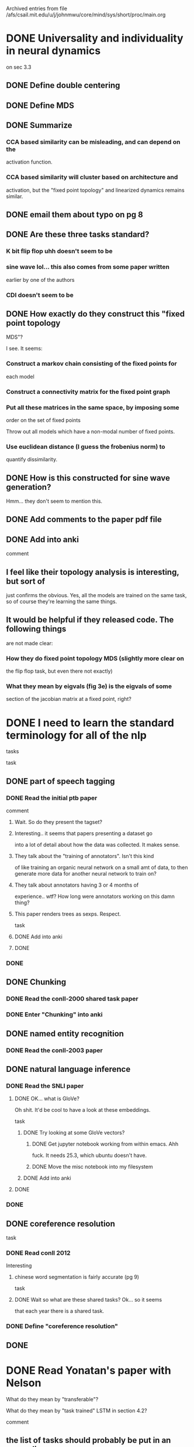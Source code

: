 
Archived entries from file /afs/csail.mit.edu/u/j/johnmwu/core/mind/sys/short/proc/main.org


* DONE Universality and individuality in neural dynamics
  :PROPERTIES:
  :ARCHIVE_TIME: 2019-08-05 Mon 11:16
  :ARCHIVE_FILE: ~/core/mind/sys/short/proc/main.org
  :ARCHIVE_OLPATH: yonatan/contextual-corr-analysis
  :ARCHIVE_CATEGORY: main
  :ARCHIVE_TODO: DONE
  :END:
  on sec 3.3
** DONE Define double centering
** DONE Define MDS
** DONE Summarize
*** CCA based similarity can be misleading, and can depend on the
      activation function.
*** CCA based similarity will cluster based on architecture and
      activation, but the "fixed point topology" and linearized
      dynamics remains similar.
** DONE email them about typo on pg 8
** DONE Are these three tasks standard?
*** K bit flip flop uhh doesn't seem to be
*** sine wave lol... this also comes from some paper written
      earlier by one of the authors
*** CDI doesn't seem to be
** DONE How exactly do they construct this "fixed point topology
    MDS"?
    
    I see. It seems:
*** Construct a markov chain consisting of the fixed points for
      each model
*** Construct a connectivity matrix for the fixed point graph
*** Put all these matrices in the same space, by imposing some
      order on the set of fixed points
      
      Throw out all models which have a non-modal number of fixed
      points.
*** Use euclidean distance (I guess the frobenius norm) to
      quantify dissimilarity.
** DONE How is this constructed for sine wave generation?
    
    Hmm... they don't seem to mention this.
** DONE Add comments to the paper pdf file
** DONE Add into anki
comment
** I feel like their topology analysis is interesting, but sort of
    just confirms the obvious. Yes, all the models are trained on
    the same task, so of course they're learning the same things.
** It would be helpful if they released code. The following things
    are not made clear:
*** How they do fixed point topology MDS (slightly more clear on
      the flip flop task, but even there not exactly)
*** What they mean by eigvals (fig 3e) is the eigvals of some
      section of the jacobian matrix at a fixed point, right?

* DONE I need to learn the standard terminology for all of the nlp
  :PROPERTIES:
  :ARCHIVE_TIME: 2019-08-05 Mon 11:17
  :ARCHIVE_FILE: ~/core/mind/sys/short/proc/main.org
  :ARCHIVE_OLPATH: yonatan/contextual-corr-analysis
  :ARCHIVE_CATEGORY: main
  :ARCHIVE_TODO: DONE
  :END:
 tasks
 
 task
** DONE part of speech tagging
*** DONE Read the initial ptb paper
     
     comment
**** Wait. So do they present the tagset?
**** Interesting.. it seems that papers presenting a dataset go
       into a lot of detail about how the data was collected. It
       makes sense.
**** They talk about the "training of annotators". Isn't this kind
       of like training an organic neural network on a small amt of
       data, to then generate more data for another neural network to
       train on?
**** They talk about annotators having 3 or 4 months of
       experience.. wtf? How long were annotators working on this
       damn thing?
**** This paper renders trees as sexps. Respect.
task
**** DONE Add into anki
**** DONE
*** DONE
** DONE Chunking
*** DONE Read the conll-2000 shared task paper
*** DONE Enter "Chunking" into anki
** DONE named entity recognition
*** DONE Read the conll-2003 paper
** DONE natural language inference
*** DONE Read the SNLI paper
**** DONE OK... what is GloVe?
       
       Oh shit. It'd be cool to have a look at these embeddings.
       
       task
***** DONE Try looking at some GloVe vectors?
****** DONE Get jupyter notebook working from within emacs. Ahh
           fuck. It needs 25.3, which ubuntu doesn't have.
****** DONE Move the misc notebook into my filesystem
***** DONE Add into anki
**** DONE
*** DONE
** DONE coreference resolution
   
   task
*** DONE Read conll 2012
     
     Interesting
**** chinese word segmentation is fairly accurate (pg 9)
task
**** DONE Wait so what are these shared tasks? Ok... so it seems
       that each year there is a shared task.
*** DONE Define "coreference resolution"
** DONE

* DONE Read Yonatan's paper with Nelson
  :PROPERTIES:
  :ARCHIVE_TIME: 2019-08-05 Mon 11:17
  :ARCHIVE_FILE: ~/core/mind/sys/short/proc/main.org
  :ARCHIVE_OLPATH: yonatan/contextual-corr-analysis
  :ARCHIVE_CATEGORY: main
  :ARCHIVE_TODO: DONE
  :END:
 
 What do they mean by "transferable"?
 
 What do they mean by "task trained" LSTM in section 4.2?
 
 comment
** the list of tasks should probably be put in an appendix.
** It's hard to exactly say the main points of this paper..
main points
** language modeling is the most transferable task
   
   evid
*** sec 6.2 and table 3
** lower layers of LSTMs are more transferable, but this is not true
   of transformers
   
   evid
*** figure 3 and 4
** learning task specific features can help 
   
   evid
*** table 2
brings up a number of interesting things
** how to fine-tune
** importance of the initial training task
** differences between transformers and LSTMs
** which layers of which models are most generalizable?

* DONE Recreate results8 to include RBF CKA.
  :PROPERTIES:
  :ARCHIVE_TIME: 2019-08-05 Mon 11:17
  :ARCHIVE_FILE: ~/core/mind/sys/short/proc/main.org
  :ARCHIVE_OLPATH: yonatan/contextual-corr-analysis
  :ARCHIVE_CATEGORY: main
  :ARCHIVE_TODO: DONE
  :END:
** DONE Run RBF CKA.
*** DONE Make script
*** DONE Run script
** DONE Receive results (or possible failure)
   
   OK, the gpu failed. What the fuck. This error message
           cat mk_results8-rbfcka1.out 
     7it [09:02, 77.36s/it]
     Loading representations

     Initializing methods ['rbfcka']

     Computing correlations
     For method:  rbfcka
     rbfcka:   0%|          | 0/8100 [00:00<?, ?it/s]Traceback (most recent call last):
       File "../main.py", line 120, in <module>
         disable_cuda=args.disable_cuda) 
       File "../main.py", line 100, in main
         method.compute_correlations()
       File "/data/sls/u/urop/johnmwu/contextual-corr-analysis/corr_methods.py", line 571, in compute_correlations
         Gx = center_gram(gram_rbf(X))
       File "/data/sls/u/urop/johnmwu/contextual-corr-analysis/corr_methods.py", line 538, in gram_rbf
         dot_products = torch.mm(X, X.t())
     RuntimeError: cublas runtime error : the GPU program failed to execute at /opt/conda/conda-bld/pytorch_1556653215914/work/aten/src/THC/THCBlas.cu:259
** DONE Try again with cpu machines. 
   
   Running on 630 machines rn.
** DONE Somehow, the results are incorrect. That's a bit
   worrying. Need to make them correct again.
   
   One interesting thing is that all columns are the same value.
   
   Another interesting thing is that mk_results9 is correct. Is it an
   error in the code? That'll be answered by another run of
   mk_results9.
*** DONE Rerun mk_results9, see if I get the same thing
     
     The rerun on the gpu failed. That's worrying, but not the
     problem we're trying to solve. Trying again on the trusted 630
     machines..
     
     Ok, there seem to be no errors at least..
*** DONE Make another analysis nb, see if the results are
     correct. No.
*** DONE What's wrong in the code? Ahh, I see. Let's try 9 again.
*** DONE Regen the second analysis-9 nb.
** DONE Rerun for results8
** DONE Receive results
** DONE Add results of rbfcka to analysis-8

* DONE Create feature to use the full (stacked) representation of the
  :PROPERTIES:
  :ARCHIVE_TIME: 2019-08-05 Mon 11:17
  :ARCHIVE_FILE: ~/core/mind/sys/short/proc/main.org
  :ARCHIVE_OLPATH: yonatan/contextual-corr-analysis
  :ARCHIVE_CATEGORY: main
  :ARCHIVE_TODO: DONE
  :END:
 model.
** DONE Make the ability to parse the string "full" from the optfile
*** DONE Change hnb
*** DONE Test
*** DONE Copy over
** DONE Make load_representations able to load it
*** DONE Edit hnb
*** DONE Copy over
** DONE Commit

* DONE Make heatmaps aligned.
  :PROPERTIES:
  :ARCHIVE_TIME: 2019-08-05 Mon 11:17
  :ARCHIVE_FILE: ~/core/mind/sys/short/proc/main.org
  :ARCHIVE_OLPATH: yonatan/contextual-corr-analysis
  :ARCHIVE_CATEGORY: main
  :ARCHIVE_TODO: DONE
  :END:

* DONE Create results8 nb. Probs just a copy of results7.
  :PROPERTIES:
  :ARCHIVE_TIME: 2019-08-05 Mon 11:17
  :ARCHIVE_FILE: ~/core/mind/sys/short/proc/main.org
  :ARCHIVE_OLPATH: yonatan/contextual-corr-analysis
  :ARCHIVE_CATEGORY: main
  :ARCHIVE_TODO: DONE
  :END:

* DONE Reorganize root dir of project
  :PROPERTIES:
  :ARCHIVE_TIME: 2019-08-05 Mon 11:17
  :ARCHIVE_FILE: ~/core/mind/sys/short/proc/main.org
  :ARCHIVE_OLPATH: yonatan/contextual-corr-analysis
  :ARCHIVE_CATEGORY: main
  :ARCHIVE_TODO: DONE
  :END:

* DONE Heatmap for similarity measures would be cool
  :PROPERTIES:
  :ARCHIVE_TIME: 2019-08-05 Mon 11:17
  :ARCHIVE_FILE: ~/core/mind/sys/short/proc/main.org
  :ARCHIVE_OLPATH: yonatan/contextual-corr-analysis
  :ARCHIVE_CATEGORY: main
  :ARCHIVE_TODO: DONE
  :END:
** DONE Try seaborn
** DONE

* DONE Determine mem usage of rbf cka? (w)
  :PROPERTIES:
  :ARCHIVE_TIME: 2019-08-05 Mon 11:17
  :ARCHIVE_FILE: ~/core/mind/sys/short/proc/main.org
  :ARCHIVE_OLPATH: yonatan/contextual-corr-analysis
  :ARCHIVE_CATEGORY: main
  :ARCHIVE_TODO: DONE
  :END:
 
 Emailed Yonatan. See what he says.

* DONE Read calypso, and openai transformer
  CLOSED: [2019-08-05 Mon 14:04]
  :PROPERTIES:
  :ARCHIVE_TIME: 2019-08-05 Mon 14:04
  :ARCHIVE_FILE: ~/core/mind/sys/short/proc/main.org
  :ARCHIVE_OLPATH: yonatan/contextual-corr-analysis
  :ARCHIVE_CATEGORY: main
  :ARCHIVE_TODO: DONE
  :END:
  - [X] openai transformer
    - [X] Wait. Does elmo do fine tuning?
      
      They say no. It doesn't. But, how to include elmo seems to
      differ among end tasks.
    - [X] Define generative model
    - [X] Is there a GLUE leaderboard history?
      
      Appears not.. also GPT-1 is not on the GLUE leaderboard. It's
      kind of strange, the GLUE leaderboard doesn't have that many
      entries.
    
    main points
    - unsupervised learning is extremely important
    - input transformations for specific tasks
    - fine tuned using a lc of downstream obj and lm objective
    - hypothesize that the underlying generative model learns to
      perform mand of the tasks evaluated on
    - they have a table where they display the importance of pretraining
  - [X] gpt-2
    
    main points
    - Use new dataset called WebText
    - LM can perform downstream tasks in a zero-shot
      setting. Actually, that's the main thing in this paper: zero
      shot learning.
    - Hmm.. thesis seems to be: if you can do language modelling, you
      can do anything.
    - Supports the thesis that bigger is better
    - Large language models are very slow in learning
    - Scrape all outbound links with at least 3 karma on Reddit, total
      40GB of text
      
    comment
    - This paper could also be called "Language modelling is all you
      need"
      
    question
    
    task
    - [X] Enter into anki
    - [X] 
  - [X] calypso
    
    Hmm.. seems like there isn't a paper. 

* DONE Decide on what to do for PWCCA
     CLOSED: [2019-08-05 Mon 17:11]
     CLOCK: [2019-08-05 Mon 14:22]--[2019-08-05 Mon 14:22] =>  0:00
  :PROPERTIES:
  :ARCHIVE_TIME: 2019-08-05 Mon 19:03
  :ARCHIVE_FILE: ~/core/mind/sys/short/proc/main.org
  :ARCHIVE_OLPATH: yonatan/contextual-corr-analysis/Top k correlations in SVCCA?
  :ARCHIVE_CATEGORY: main
  :ARCHIVE_TODO: DONE
  :END:
One observation is that taking the sum or the mean makes no difference.

Ahh, ok. I think I can save
- alignments (raw)
- alignments * corrs
** DONE Edit ju notebook to do these extra computations
   CLOSED: [2019-08-05 Mon 16:46]
   CLOCK: [2019-08-05 Mon 14:22]--[2019-08-05 Mon 16:46] =>  2:24
** DONE Copy paste the notebook in
   CLOSED: [2019-08-05 Mon 17:09]
   CLOCK: [2019-08-05 Mon 16:46]--[2019-08-05 Mon 17:09] =>  0:23
** DONE Edit how writing works
   CLOSED: [2019-08-05 Mon 17:11]
   CLOCK: [2019-08-05 Mon 17:09]--[2019-08-05 Mon 17:11] =>  0:02

* DONE Edit the jupyter notebook to add this info (just svcca for now)
  CLOSED: [2019-08-05 Mon 19:03]
  :PROPERTIES:
  :ARCHIVE_TIME: 2019-08-05 Mon 19:03
  :ARCHIVE_FILE: ~/core/mind/sys/short/proc/main.org
  :ARCHIVE_OLPATH: yonatan/contextual-corr-analysis/Top k correlations in SVCCA?
  :ARCHIVE_CATEGORY: main
  :ARCHIVE_TODO: DONE
  :END:
** DONE Can I get a scrolling, interactive heatmap?
      CLOSED: [2019-08-05 Mon 19:03]
      CLOCK: [2019-08-05 Mon 17:51]--[2019-08-05 Mon 19:03] =>  1:12
OK, so it is possible. I should look into a few things:
- [X] ipywidgets
  - [X] What is a "widget"?
  - [X] Try getting a heatmap to display

* TODO Change the casing on if network == other_network
     CLOCK: [2019-08-06 Tue 12:03]--[2019-08-06 Tue 12:45] =>  0:42
  :PROPERTIES:
  :ARCHIVE_TIME: 2019-08-06 Tue 12:43
  :ARCHIVE_FILE: ~/core/mind/sys/short/proc/main.org
  :ARCHIVE_OLPATH: yonatan/contextual-corr-analysis/Top k correlations in SVCCA?
  :ARCHIVE_CATEGORY: main
  :ARCHIVE_TODO: TODO
  :END:
NVM, just leave it as a continue. I think the issue is because the
singular values are not different from one another.
** DONE Create a place for computer errors in my fs
      CLOSED: [2019-08-06 Tue 12:43]

- [X] How to automatically refile to this location?

* DONE For linreg, create a similarity dict. Forgot to do this. 
  CLOSED: [2019-08-06 Tue 19:30]
  CLOCK: [2019-08-06 Tue 19:25]--[2019-08-06 Tue 19:30] =>  0:05
  :PROPERTIES:
  :ARCHIVE_TIME: 2019-08-06 Tue 19:40
  :ARCHIVE_FILE: ~/core/mind/sys/short/proc/main.org
  :ARCHIVE_OLPATH: yonatan/contextual-corr-analysis/Create correlations measures out of corrs and linreg.
  :ARCHIVE_CATEGORY: main
  :ARCHIVE_TODO: DONE
  :END:
  

* DONE corr
     CLOSED: [2019-08-06 Tue 19:17]
     CLOCK: [2019-08-06 Tue 14:42]--[2019-08-06 Tue 19:17] =>  4:35
  :PROPERTIES:
  :ARCHIVE_TIME: 2019-08-06 Tue 19:40
  :ARCHIVE_FILE: ~/core/mind/sys/short/proc/main.org
  :ARCHIVE_OLPATH: yonatan/contextual-corr-analysis/Create correlations measures out of corrs and linreg.
  :ARCHIVE_CATEGORY: main
  :ARCHIVE_TODO: DONE
  :END:
Hmm... =neuron_notated_sort= doesn't seem to be the correct data
structure.

What should it be?

{network: [(neuron, {other: val})]} just like linreg.

Thus, we need to get rid of self.clusters

- [X] Change write_correlations
- [X] Add similarity functionality

* DONE linreg
     CLOSED: [2019-08-06 Tue 14:38]
     CLOCK: [2019-08-06 Tue 13:47]--[2019-08-06 Tue 14:38] =>  0:51
  :PROPERTIES:
  :ARCHIVE_TIME: 2019-08-06 Tue 19:40
  :ARCHIVE_FILE: ~/core/mind/sys/short/proc/main.org
  :ARCHIVE_OLPATH: yonatan/contextual-corr-analysis/Create correlations measures out of corrs and linreg.
  :ARCHIVE_CATEGORY: main
  :ARCHIVE_TODO: DONE
  :END:
So actually, the information is all computed already, I would just need
to write it to a file.

I need to change =write_correlations=.

- [X] Make it save the neuron_sort, neuron_notated_sort, and the
  pred_power
  - [X] Edit compute correlations hnb
  - [X] Copy stuff over to .py file
  - [X] Edit writing; I think it should use =torch.save= now..
  - [X] Copy stuff over to .py file

* TODO Edit analysis nb
  :PROPERTIES:
  :ARCHIVE_TIME: 2019-08-06 Tue 19:41
  :ARCHIVE_FILE: ~/core/mind/sys/short/proc/main.org
  :ARCHIVE_OLPATH: yonatan/contextual-corr-analysis/Create correlations measures out of corrs and linreg.
  :ARCHIVE_CATEGORY: main
  :ARCHIVE_TODO: TODO
  :END:
- [ ] Change loading, because the formats of the files are different now
- [ ] Allow using the correlations as similarity measures     
- [ ] 

This can wait.   

* TODO Regenerate output files for analysis-8
  :PROPERTIES:
  :ARCHIVE_TIME: 2019-08-06 Tue 19:41
  :ARCHIVE_FILE: ~/core/mind/sys/short/proc/main.org
  :ARCHIVE_OLPATH: yonatan/contextual-corr-analysis/Create correlations measures out of corrs and linreg.
  :ARCHIVE_CATEGORY: main
  :ARCHIVE_TODO: TODO
  :END:

Actually, this can wait.      

* DONE Create correlations measures out of corrs and linreg. 
  CLOSED: [2019-08-06 Tue 19:41]
  CLOCK: [2019-08-06 Tue 13:45]--[2019-08-06 Tue 13:47] =>  0:02
  :PROPERTIES:
  :ARCHIVE_TIME: 2019-08-06 Tue 19:41
  :ARCHIVE_FILE: ~/core/mind/sys/short/proc/main.org
  :ARCHIVE_OLPATH: yonatan/contextual-corr-analysis
  :ARCHIVE_CATEGORY: main
  :ARCHIVE_TODO: DONE
  :END:
 
 You could aggregate values in various ways -- mean, max. 
 
 There are more ways to use cca. For example, take the average of the
 top k cc values.

 Note: don't skip the pair between a layer and itself, because these
 won't be 1.

* DONE Prepare for meeting tomorrow morning
  CLOSED: [2019-08-06 Tue 19:41]
  :PROPERTIES:
  :ARCHIVE_TIME: 2019-08-06 Tue 19:41
  :ARCHIVE_FILE: ~/core/mind/sys/short/proc/main.org
  :ARCHIVE_OLPATH: yonatan/contextual-corr-analysis
  :ARCHIVE_CATEGORY: main
  :ARCHIVE_TODO: DONE
  :END:

* TODO Change everything to use pickling
  :PROPERTIES:
  :ARCHIVE_TIME: 2019-08-07 Wed 11:39
  :ARCHIVE_FILE: ~/core/mind/sys/short/proc/main.org
  :ARCHIVE_OLPATH: yonatan/contextual-corr-analysis
  :ARCHIVE_CATEGORY: main
  :ARCHIVE_TODO: TODO
  :END:
Will need to make everything become NumPy I think.     

* DONE Change everything to use pickling
    CLOSED: [2019-08-07 Wed 11:49]
    CLOCK: [2019-08-07 Wed 11:39]--[2019-08-07 Wed 11:49] =>  0:10
  :PROPERTIES:
  :ARCHIVE_TIME: 2019-08-07 Wed 11:49
  :ARCHIVE_FILE: ~/core/mind/sys/short/proc/main.org
  :ARCHIVE_OLPATH: yonatan/contextual-corr-analysis
  :ARCHIVE_CATEGORY: main
  :ARCHIVE_TODO: DONE
  :END:
Will need to make everything become NumPy I think.

Wait. When should I make it numpy? Perhaps just at the end.. actually,
it's not super important...

- [X] maxmin
- [X] linreg
- [X] cca
- [X] lincka
- [X] rbfcka

* TODO Have a look at results from hassan and nadir
  CLOCK: [2019-08-07 Wed 11:54]--[2019-08-07 Wed 12:34] =>  0:40
  :PROPERTIES:
  :ARCHIVE_TIME: 2019-08-07 Wed 13:49
  :ARCHIVE_FILE: ~/core/mind/sys/short/proc/main.org
  :ARCHIVE_OLPATH: yonatan/contextual-corr-analysis
  :ARCHIVE_CATEGORY: main
  :ARCHIVE_TODO: TODO
  :END:

* DONE Commit revised cca
    CLOSED: [2019-08-07 Wed 14:06]
  :PROPERTIES:
  :ARCHIVE_TIME: 2019-08-07 Wed 14:06
  :ARCHIVE_FILE: ~/core/mind/sys/short/proc/main.org
  :ARCHIVE_OLPATH: yonatan/contextual-corr-analysis
  :ARCHIVE_CATEGORY: main
  :ARCHIVE_TODO: DONE
  :END:
- [X] Overwrite previous commit    

* DONE if network==other_network in maxmin and linreg
    CLOSED: [2019-08-08 Thu 12:34]
  :PROPERTIES:
  :ARCHIVE_TIME: 2019-08-08 Thu 12:37
  :ARCHIVE_FILE: ~/core/mind/sys/short/proc/main.org
  :ARCHIVE_OLPATH: yonatan/contextual-corr-analysis
  :ARCHIVE_CATEGORY: main
  :ARCHIVE_TODO: DONE
  :END:
Consensus is that this is unnecessary. My email to Yonatan:

Well, maxmincorr is extracted from the correlation matrix, so it
contains strictly more information than just the index and correlation
of the most correlated neuron pair.

My point is that I don't think we should remove the line

            if network == other_network:
                continue

In MaxMinCorr. The reasoning is:
- If we did, I don't think it would tell us much. All the info we'd have
  would be pairs. The whole correlation matrix is strictly better.
- If we did and added the whole correlation matrix to the output for
  every pair, our output would be way too big, and most of it would be
  unused.
 
Thus, I feel like this would be better to add as a different method,
probably in a completely different script. Even semantically, the
=corr_methods.py= module is supposed to be comparing representations
across layers, not intra-layer representations. Also, intra-layer
representations will require completely different methods, because the
goal is no longer determining correlation.

You also mentioned doing this for LinReg. What exactly did you mean? I'm
not sure how to interpret regressing the rest of the layer onto a
particular neuron means. I feel like the interpretation would be the
opposite of the others---the higher the predictive power, the more
useless the neuron is, because it just means that it's direction can
already be expressed as a linear combination of others. This isn't
precise because the learning dynamics affects this, but again, I feel
like it has to be treated differently.

Also, it might screw up the neuron sorts. 

* DONE Reorganize the =slurm= directory
    CLOSED: [2019-08-08 Thu 15:47]
  :PROPERTIES:
  :ARCHIVE_TIME: 2019-08-08 Thu 15:47
  :ARCHIVE_FILE: ~/core/mind/sys/short/proc/main.org
  :ARCHIVE_OLPATH: yonatan/contextual-corr-analysis
  :ARCHIVE_CATEGORY: main
  :ARCHIVE_TODO: DONE
  :END:
- [X] Change 8 and 11 to use the mk_results1 style    

* TODO Why did minlinreg fail?
     CLOCK: [2019-08-08 Thu 18:49]--[2019-08-09 Fri 12:04] => 17:15
  :PROPERTIES:
  :ARCHIVE_TIME: 2019-08-08 Thu 18:56
  :ARCHIVE_FILE: ~/core/mind/sys/short/proc/main.org
  :ARCHIVE_OLPATH: yonatan/contextual-corr-analysis/Top k correlations in SVCCA?
  :ARCHIVE_CATEGORY: main
  :ARCHIVE_TODO: TODO
  :END:
Wait, I don't think it did.      

* DONE Rewrite maxmin and meanstd computations
     CLOSED: [2019-08-09 Fri 19:05]
     CLOCK: [2019-08-09 Fri 18:40]--[2019-08-09 Fri 19:05] =>  0:25
     CLOCK: [2019-08-08 Thu 17:24]--[2019-08-08 Thu 18:49] =>  1:25
  :PROPERTIES:
  :ARCHIVE_TIME: 2019-08-09 Fri 19:06
  :ARCHIVE_FILE: ~/core/mind/sys/short/proc/main.org
  :ARCHIVE_OLPATH: yonatan/contextual-corr-analysis/Visualizations: cmaps, more sentences, more neurons
  :ARCHIVE_CATEGORY: main
  :ARCHIVE_TODO: DONE
  :END:
I feel like many of these computations can be rewritten so they read
from files on disk, and operate on files on disk. I feel like this is
particularly true of simple statistics like mean, std, etc.

So, what should the format of such a file be?

{
    "mean": {model : means},
    "std" : {model : std},
    "max" : {model : max},
    "min" : {model : min},
}

Ahh, shit.

Waiting on jobid 7691. Great. Works?

Great. Waiting on jobid 7694. 

* DONE Convert all computers to ubuntu 18
   CLOSED: [2019-08-09 Fri 19:50]
   CLOCK: [2019-08-09 Fri 19:06]--[2019-08-09 Fri 19:50] =>  0:44
   CLOCK: [2019-08-09 Fri 18:03]--[2019-08-09 Fri 18:04] =>  0:01
   CLOCK: [2019-08-09 Fri 18:03]--[2019-08-09 Fri 18:03] =>  0:00
   CLOCK: [2019-08-09 Fri 18:03]--[2019-08-09 Fri 18:03] =>  0:00
   CLOCK: [2019-08-09 Fri 17:51]--[2019-08-09 Fri 18:03] =>  0:12
   CLOCK: [2019-08-09 Fri 15:34]--[2019-08-09 Fri 15:54] =>  0:20
   CLOCK: [2019-08-09 Fri 14:53]--[2019-08-09 Fri 15:16] =>  0:23
   CLOCK: [2019-08-09 Fri 12:04]--[2019-08-09 Fri 12:44] =>  0:40
  :PROPERTIES:
  :ARCHIVE_TIME: 2019-08-09 Fri 19:50
  :ARCHIVE_FILE: ~/core/mind/sys/short/proc/main.org
  :ARCHIVE_OLPATH: yonatan
  :ARCHIVE_CATEGORY: main
  :ARCHIVE_TODO: DONE
  :END:
Waiting on Jim to see if I can be added to =sls-sudoers=.

Waiting on installers on quad, beorn, and sugar to finish.

- [X] begin installer on chris's computer
Wait for that to finish
- [X] Login on all machines, make sure that /data/sls is accessible. 

* DONE [#A] Top k correlations in SVCCA?
    CLOSED: [2019-08-12 Mon 13:42]
    CLOCK: [2019-08-05 Mon 14:05]--[2019-08-05 Mon 14:22] =>  0:17
  :PROPERTIES:
  :ARCHIVE_TIME: 2019-08-12 Mon 13:42
  :ARCHIVE_FILE: ~/core/mind/sys/short/proc/main.org
  :ARCHIVE_OLPATH: yonatan/contextual-corr-analysis
  :ARCHIVE_CATEGORY: main
  :ARCHIVE_TODO: DONE
  :END:

I don't think it's useful to put code for it in =corr_methods.py=. I
should just load the canonical correlations, and do everything directly.

There is also an interesting idea: could I get the heatmap to change, as
you change the value of k?

Well, for PWCCA, this is not as straightforward. It would require more
computation. Also, how would you even do it?
** DONE Rerun for svcca
     CLOSED: [2019-08-06 Tue 12:02]
Running, as of Mon Aug  5 19:23:29 EDT 2019
** DONE Rerun for svcca
     CLOSED: [2019-08-07 Wed 13:27]
In progress
** DONE Fix pwcca stuff
     CLOSED: [2019-08-08 Thu 12:24]
     CLOCK: [2019-08-08 Thu 12:24]--[2019-08-08 Thu 12:24] =>  0:00
- [X] Create a test script     
- [X] Run the test script
- [X] Get results
- [X] Rerun
- [X] Get results
** DONE Regen nb for analysis-8
     CLOSED: [2019-08-09 Fri 18:39]
     CLOCK: [2019-08-09 Fri 18:04]--[2019-08-09 Fri 18:29] =>  0:25
     CLOCK: [2019-08-09 Fri 17:22]--[2019-08-09 Fri 17:51] =>  0:29
     CLOCK: [2019-08-09 Fri 15:56]--[2019-08-09 Fri 16:02] =>  0:06
     CLOCK: [2019-08-09 Fri 12:44]--[2019-08-09 Fri 14:53] =>  2:09
     CLOCK: [2019-08-08 Thu 12:24]--[2019-08-08 Thu 12:49] =>  0:25
Actually, I should regen analysis-8 entirely.
- [X] Run all methods again
- [X] Get results
  
Ahh, shit. minlinreg failed. Actually, I don't think it failed.

waiting on jobid 5275, which is maxlinreg. OK, everything looks good.
- [X] Regen
  - [X] Make test sbatchable
  - [X] Wait on results
    
    Wait, so is the sbatch finished? Yep
  - [X] Regen first for the test
    
    We need to get the analysis nb working again. 
    - [X] Create a generic =update= function that works for both pw and
      sv.
    - [X] Create interactive heatmaps for maxmincorr and linregcorr
      - [X] Reindex to make rows = columns
  - [X] Copy test over, regen
    
    Waiting on notebook analysis-8 to finish

* DONE CCA
      CLOSED: [2019-08-13 Tue 13:59]
      CLOCK: [2019-08-13 Tue 12:41]--[2019-08-13 Tue 13:59] =>  1:18
  :PROPERTIES:
  :ARCHIVE_TIME: 2019-08-13 Tue 13:59
  :ARCHIVE_FILE: ~/core/mind/sys/short/proc/main.org
  :ARCHIVE_OLPATH: yonatan/contextual-corr-analysis/Add the more models suggested by yonatan./Look at errors. Some errors may be due to memory; should try and fix these.
  :ARCHIVE_CATEGORY: main
  :ARCHIVE_TODO: DONE
  :END:
Shit... this may actually be coded wrong. Ahhhhhhh shit.

Okay, well would it be good now? What is taking up memory? Yeah, should
be good now. If I give 240GB, it should be all g. 


* DONE [#A] Evidence that RBFCKA is stable under different sizes of the dataset
    CLOSED: [2019-08-14 Wed 11:25]
    CLOCK: [2019-08-09 Fri 16:02]--[2019-08-09 Fri 17:20] =>  1:18
  :PROPERTIES:
  :ARCHIVE_TIME: 2019-08-14 Wed 11:25
  :ARCHIVE_FILE: ~/core/mind/sys/short/proc/main.org
  :ARCHIVE_OLPATH: yonatan/contextual-corr-analysis
  :ARCHIVE_CATEGORY: main
  :ARCHIVE_TODO: DONE
  :END:
- [X] How exactly would I get such evidence?
  
  My code currently supports taking the first k words of the corpus. I
  could run this with different values of k. However, the initial values
  would then be overloaded. I don't think this is a huge deal,
  though. Alternatively, I could take samples of size 10000. 
  
  I think what I'll do is just 5000, 10000, 15000, 20000. I don't think
  the evidence needs to be super statistically motivated; as long as we
  say we didn't see much of a difference, I think it's ok.
- [X] Setup everything for running =mk_results12.sh=. 
  - [X] Create the script, and dependencies
    - [X] Create mk_results12-helper.sh
    - [X] 
  - [X] Alter readme
- [X] Run mk_results12.sh
- [X] Get results
  
  Waiting on jobs 1098{4..7}
- [X] Why did it fail? Wait, what? time limit exceeded? Fuck...
- [X] How many iterations did it get through?
- [X] Shit.. Actually though, why is it even using dask? 
  - [X] Before that, change the limit to affect the original tensors
    being loaded in, NOT just during RBFCKA. 
    - [X] Remove the limit stuff from RBFCKA
    - [X] Add limit stuff in loading
      - [X] I should raise an error in the loading if the results are
        not all the same shape. Actually, nvm. That can be implemented
        as a separate function, =check_correct= or something. 
      - [X] sldkfj
    - [X] 
  - [X] I'll test again, we'll see
    
    11620       gpu mk_resul  johnmwu  R       0:30      1 sls-sm-6
    11621       gpu mk_resul  johnmwu  R       0:30      1 sls-sm-3
    11622       gpu mk_resul  johnmwu  R       0:30      1 sls-sm-3
    11623       gpu mk_resul  johnmwu  R       0:30      1 sls-titan-10
  - [X] Try again with some print statements. This is really weird that
    only 20000 doesn't work.
    
    Hmm... idk.. it seems to have taken 5h.
** DONE Create results12 with different filenames. fuck!
     CLOSED: [2019-08-14 Wed 10:56]
     CLOCK: [2019-08-14 Wed 10:54]--[2019-08-14 Wed 10:56] =>  0:02
Waiting on jobs 3049{2,3,4}     
** DONE Create an analysis notebook for RBFCKA. 
   CLOSED: [2019-08-14 Wed 11:25]
   CLOCK: [2019-08-14 Wed 10:56]--[2019-08-14 Wed 11:25] =>  0:29

* DONE [#A] Correlations of random activations
    CLOSED: [2019-08-14 Wed 13:42]
    CLOCK: [2019-08-14 Wed 13:23]--[2019-08-14 Wed 13:42] =>  0:19
    CLOCK: [2019-08-13 Tue 18:35]--[2019-08-13 Tue 18:43] =>  0:08
    CLOCK: [2019-08-13 Tue 14:05]--[2019-08-13 Tue 14:21] =>  0:16
  :PROPERTIES:
  :ARCHIVE_TIME: 2019-08-14 Wed 13:42
  :ARCHIVE_FILE: ~/core/mind/sys/short/proc/main.org
  :ARCHIVE_OLPATH: yonatan/contextual-corr-analysis
  :ARCHIVE_CATEGORY: main
  :ARCHIVE_TODO: DONE
  :END:

- [X] Create script     
  - [X] Create helper
    - [X] Create opt13 and repr_files13
  - [X] 
- [X] Edit readme
- [X] Get results
  
  Submitted batch job 30751
  Submitted batch job 30752
  Submitted batch job 30753
  Submitted batch job 30754
  Submitted batch job 30755
  Submitted batch job 30756
OK, I can now copy over the analysis nb. Ahh, shit! I fucked it up.

I need to somehow make =representations_d= able to use indices that are
other than just the basename of the dirname. The simplest solution is
just to change fname2mname.

Fuck. I'd thought that the structure would be more something like
=/elmo_rand/ptb_pos_dev.hdf5=
=/elmo/ptb_pos_dev.hdf5=
than what it currently is.

Okee, let's continue
- [X] Get results
  
  Submitted batch job 32135
  Submitted batch job 32136
  Submitted batch job 32137
  Submitted batch job 32138
  Submitted batch job 32139
  Submitted batch job 32140
- [X] Create analysis13 nb?


* DONE For RBFCKA, compute some statistics
  CLOSED: [2019-08-14 Wed 14:07]
  CLOCK: [2019-08-14 Wed 13:48]--[2019-08-14 Wed 14:07] =>  0:19
  :PROPERTIES:
  :ARCHIVE_TIME: 2019-08-14 Wed 14:07
  :ARCHIVE_FILE: ~/core/mind/sys/short/proc/main.org
  :ARCHIVE_OLPATH: yonatan/contextual-corr-analysis
  :ARCHIVE_CATEGORY: main
  :ARCHIVE_TODO: DONE
  :END:

  

* DONE Commit and push the images? That would help others that aren't here. 
  CLOSED: [2019-08-14 Wed 14:38]
  CLOCK: [2019-08-14 Wed 14:07]--[2019-08-14 Wed 14:38] =>  0:31
  :PROPERTIES:
  :ARCHIVE_TIME: 2019-08-14 Wed 14:38
  :ARCHIVE_FILE: ~/core/mind/sys/short/proc/main.org
  :ARCHIVE_OLPATH: yonatan/contextual-corr-analysis
  :ARCHIVE_CATEGORY: main
  :ARCHIVE_TODO: DONE
  :END:

* WAIT [#A] Regen CCA for everything that needs it.
    CLOCK: [2019-08-14 Wed 16:27]--[2019-08-14 Wed 16:29] =>  0:02
    CLOCK: [2019-08-14 Wed 16:26]--[2019-08-14 Wed 16:27] =>  0:01
    CLOCK: [2019-08-14 Wed 13:11]--[2019-08-14 Wed 13:23] =>  0:12
    CLOCK: [2019-08-13 Tue 14:00]--[2019-08-13 Tue 14:05] =>  0:05
  :PROPERTIES:
  :ARCHIVE_TIME: 2019-08-14 Wed 16:29
  :ARCHIVE_FILE: ~/core/mind/sys/short/proc/main.org
  :ARCHIVE_OLPATH: yonatan/contextual-corr-analysis
  :ARCHIVE_CATEGORY: main
  :ARCHIVE_TODO: WAIT
  :END:
Subsumed into another task

Waiting on 30749 and 30750

I guess this would be results 1 and 8

Oh... fuck me. Somehow, things are tensors again in CCA. I can't have
this. FUCK. Need to change CCA to save things as numpy arrays. Then run
again for 1 and 8.

Converting from torch tensor to np array: what ways are there to do
this? How about np.asarray or something? Maybe that's safer? Ahh,
whatever. We're sure we're using torch anyway.

Submitted batch job 46440
Submitted batch job 46441

Then we need to regen analysis-8. 

* DONE Regen analysis 8 after all new runs are complete
    CLOSED: [2019-08-15 Thu 11:56]
    CLOCK: [2019-08-14 Wed 16:27]--[2019-08-14 Wed 16:27] =>  0:00
  :PROPERTIES:
  :ARCHIVE_TIME: 2019-08-15 Thu 11:56
  :ARCHIVE_FILE: ~/core/mind/sys/short/proc/main.org
  :ARCHIVE_OLPATH: yonatan/contextual-corr-analysis
  :ARCHIVE_CATEGORY: main
  :ARCHIVE_TODO: DONE
  :END:
Submitted batch job 46444
Submitted batch job 46445
Submitted batch job 46446
Submitted batch job 46447
Submitted batch job 46448
Submitted batch job 46449

Redo mincorr
Submitted batch job 46545


* DONE [#A] Ask Jim whether there's anything he wants me to do.
  CLOSED: [2019-08-16 Fri 14:57]
  :PROPERTIES:
  :ARCHIVE_TIME: 2019-08-16 Fri 14:57
  :ARCHIVE_FILE: ~/core/mind/sys/short/proc/main.org
  :ARCHIVE_OLPATH: yonatan/contextual-corr-analysis
  :ARCHIVE_CATEGORY: main
  :ARCHIVE_TODO: DONE
  :END:

* DONE [#A] Writeup of what we've been doing, send to Jim
    CLOSED: [2019-08-16 Fri 16:01]
    CLOCK: [2019-08-16 Fri 15:25]--[2019-08-16 Fri 16:01] =>  0:36
  :PROPERTIES:
  :ARCHIVE_TIME: 2019-08-16 Fri 16:01
  :ARCHIVE_FILE: ~/core/mind/sys/short/proc/main.org
  :ARCHIVE_OLPATH: yonatan/contextual-corr-analysis
  :ARCHIVE_CATEGORY: main
  :ARCHIVE_TODO: DONE
  :END:
I guess I'll just do this in plain text?

I can include it as an update?

* TODO [#A] Email Yonatan about what time he wants to regroup
  :PROPERTIES:
  :ARCHIVE_TIME: 2019-09-19 Thu 17:19
  :ARCHIVE_FILE: ~/core/mind/sys/short/proc/main.org
  :ARCHIVE_OLPATH: yonatan
  :ARCHIVE_CATEGORY: main
  :ARCHIVE_TODO: TODO
  :END:

* DONE attn analysis
  CLOSED: [2019-09-24 Tue 11:38]
  CLOCK: [2019-09-24 Tue 11:11]--[2019-09-24 Tue 11:36] =>  0:25
  :PROPERTIES:
  :ARCHIVE_TIME: 2019-09-24 Tue 11:39
  :ARCHIVE_FILE: ~/core/mind/sys/short/proc/main.org
  :ARCHIVE_OLPATH: yonatan
  :ARCHIVE_CATEGORY: main
  :ARCHIVE_TODO: DONE
  :END:

* WAIT [#A] Add the more models suggested by yonatan.
  CLOCK: [2019-08-07 Wed 16:02]--[2019-08-07 Wed 16:35] =>  0:33
  CLOCK: [2019-08-07 Wed 13:50]--[2019-08-07 Wed 14:14] =>  0:24
  :PROPERTIES:
  :ARCHIVE_TIME: 2019-09-24 Tue 11:39
  :ARCHIVE_FILE: ~/core/mind/sys/short/proc/main.org
  :ARCHIVE_OLPATH: yonatan/contextual-corr-analysis
  :ARCHIVE_CATEGORY: main
  :ARCHIVE_TODO: WAIT
  :END:
** DONE Optimize linreg; svds only need to be computed once
     CLOSED: [2019-08-07 Wed 17:12]
- [X] Update the hnb to accurately reflect stuff     
- [X] Install the line profiler and see how much time the SVD takes
  compared to other things
- [X] Add line_profiler into anki
- [X] Make edits in hnb
- [X] Add changes to =corr_methods.py=.
** DONE Create tester scripts for each of the methods
   CLOSED: [2019-08-07 Wed 17:12]
** DONE Get tester scripts to run successfully
     CLOSED: [2019-08-07 Wed 18:10]
     CLOCK: [2019-08-07 Wed 17:19]--[2019-08-07 Wed 18:10] =>  0:51
     CLOCK: [2019-08-07 Wed 17:15]--[2019-08-07 Wed 17:18] =>  0:03
- [X] Run      
- [X] Can I load these files into Jupyter?
- [X] Try recreating analysis-8 as a test analysis nb
  - [X] Where should I put this analysis nb?
  - [X] 
** DONE Create new script
   CLOSED: [2019-08-07 Wed 18:54]
   CLOCK: [2019-08-07 Wed 18:10]--[2019-08-07 Wed 18:54] =>  0:44
** DONE Get results
   CLOSED: [2019-08-08 Thu 12:21]
** DONE Look at errors. Some errors may be due to memory; should try and fix these.
     CLOSED: [2019-08-13 Tue 13:59]

It seems that CCA and Linreg are running out of memory, regardless.
** WAIT Somehow, the shapes are wrong

* TODO Document, readme, finish up analyis
    CLOCK: [2019-08-16 Fri 11:05]--[2019-08-16 Fri 11:40] =>  0:35
    CLOCK: [2019-08-15 Thu 12:14]--[2019-08-15 Thu 14:19] =>  2:05
    CLOCK: [2019-08-14 Wed 18:56]--[2019-08-14 Wed 18:56] =>  0:00
    CLOCK: [2019-08-14 Wed 16:56]--[2019-08-14 Wed 17:46] =>  0:50
  :PROPERTIES:
  :ARCHIVE_TIME: 2019-09-24 Tue 11:39
  :ARCHIVE_FILE: ~/core/mind/sys/short/proc/main.org
  :ARCHIVE_OLPATH: yonatan/contextual-corr-analysis
  :ARCHIVE_CATEGORY: main
  :ARCHIVE_TODO: TODO
  :END:
- [X] Create a module =var.py= which houses functions which will need to
  be reimplemented by each user. 
- [X] Change first_half_only_l etc to be False by default, and allow
  these values in the function.
  - [X] Change hnb
  - [X] 
- [X] Is there a way to import the =var.py= file from my ju notebooks?
  
  Maybe I can have my environment automatically have the project as part
  of its path?
- [X] Define a network_sort_key function
- [X] regen analysis-13
- [X] I should write small docstrings for each Method
  object. Unfortunately, I'm not sure whether to put this under the
  Method object, or the __init__ function.
Okay, I'm pretty much done =corr_methods=.

- [X] Copy improvements in analysis-8 over to the test analysis nb. 
- [X] Answer Yonatan's requests
  - [X] sldkjf
- [ ] 

* TODO Have a look at yonatan's code in the repo
  :PROPERTIES:
  :ARCHIVE_TIME: 2019-09-24 Tue 11:39
  :ARCHIVE_FILE: ~/core/mind/sys/short/proc/main.org
  :ARCHIVE_OLPATH: yonatan/contextual-corr-analysis
  :ARCHIVE_CATEGORY: main
  :ARCHIVE_TODO: TODO
  :END:

* TODO Dynamic loading of tensors
    CLOCK: [2019-08-13 Tue 17:24]--[2019-08-13 Tue 17:48] =>  0:24
    CLOCK: [2019-08-13 Tue 16:36]--[2019-08-13 Tue 16:38] =>  0:02
     CLOCK: [2019-08-07 Wed 14:14]--[2019-08-07 Wed 16:02] =>  1:48
  :PROPERTIES:
  :ARCHIVE_TIME: 2019-09-24 Tue 11:40
  :ARCHIVE_FILE: ~/core/mind/sys/short/proc/main.org
  :ARCHIVE_OLPATH: yonatan/contextual-corr-analysis
  :ARCHIVE_CATEGORY: main
  :ARCHIVE_TODO: TODO
  :END:
This is annoying because it isn't testable through Jupyter. Wait. IS
it? Also, this might be method-specific.

Wait. I think my computer should support cuda9.. let's try installing pt
with cuda9 and seeing what happens.

It seems we need an older version of PyTorch. Ahh... didn't work.

Hmmm... maybe we try to do it on the GPU, and if it fails, then we
switch that iteration to the cpu. I think this is probably the cleanest.
** TODO What is the error that you get when the GPU memory runs out?
I can create a test?     
** TODO Create a gpu-memlimit option, that is passed to the method constructor.
** TODO Create a use_gpu function that somehow decides whether to use the gpu, given a bunch of information (for example, maybe just pass in the tensors directly)

* TODO Implement a correctness check (for shapes) before everything else
  :PROPERTIES:
  :ARCHIVE_TIME: 2019-09-24 Tue 11:40
  :ARCHIVE_FILE: ~/core/mind/sys/short/proc/main.org
  :ARCHIVE_OLPATH: yonatan/contextual-corr-analysis
  :ARCHIVE_CATEGORY: main
  :ARCHIVE_TODO: TODO
  :END:

* TODO I need to understand: how many params are in a transformer?
  :PROPERTIES:
  :ARCHIVE_TIME: 2019-09-24 Tue 11:40
  :ARCHIVE_FILE: ~/core/mind/sys/short/proc/main.org
  :ARCHIVE_OLPATH: yonatan/contextual-corr-analysis
  :ARCHIVE_CATEGORY: main
  :ARCHIVE_TODO: TODO
  :END:

* TODO Significance testing -- add some random noise
  :PROPERTIES:
  :ARCHIVE_TIME: 2019-09-24 Tue 11:41
  :ARCHIVE_FILE: ~/core/mind/sys/short/proc/main.org
  :ARCHIVE_OLPATH: yonatan/contextual-corr-analysis
  :ARCHIVE_CATEGORY: main
  :ARCHIVE_TODO: TODO
  :END:

* TODO Experiment with dask array, see if you can do anything with it. (w)
  :PROPERTIES:
  :ARCHIVE_TIME: 2019-09-24 Tue 11:41
  :ARCHIVE_FILE: ~/core/mind/sys/short/proc/main.org
  :ARCHIVE_OLPATH: yonatan/contextual-corr-analysis
  :ARCHIVE_CATEGORY: main
  :ARCHIVE_TODO: TODO
  :END:
** DONE Read some extra stuff about it
** DONE Create some testing section in my filesystem for it
** DONE Test some stuff
*** DONE Wow. Duck typing is beautiful.. I should write something
     about it..
*** DONE Add functionality to use dask in RBFCKA
**** DONE Copy past compute_correlations over
**** DONE Add dask_chunk_size capability in all scripts
***** DONE RBFCKA constructor
** DONE Alter scripts to be able to use dask arrays for RBF CKA.
*** DONE Add a dask chunk size flag nvm.
*** DONE Make scripts able to take in the limit
** TODO Try running it
*** DONE Create mk_results10-1.sh
*** DONE Determine if it actually uses the max number of cores it can
*** DONE Run
*** DONE Recv results
*** DONE Hmm.. maybe I need to be clearer on how to instantiate the
     client..
     
     Yes. I think so.
*** TODO Solve the following error
     
     OSError: [Errno 122] Disk quota exceeded: '/data/sls/u/urop/johnmwu/contextual-corr-analysis/slurm/dask-worker-space/worker-v9w3_pmk/storage/%28%27exp-2798cd0f343803b1a5311840159953ce%27%2C%201%2C%201%29'
     
     [[https://stackoverflow.com/q/40042748/4019495][this]] SO question seems to be related. I'm not sure if its the
     same error. Well, it's not, but perhaps changing my temporary
     directory will do something.
     
     I can try what this recommends
     
     task
**** DONE Fill in temporary_directory entry in yaml file
***** DONE What is a yaml file?
**** DONE Install pyyaml?
**** DONE Run again
**** DONE Receive results, hopefully if error it's a diff one. 
       
       Nope, again got an error...
       
       OSError: [Errno 122] Disk quota exceeded mk_results10-1.sh: line 7: 194830 Killed                  python ../main.py "${repr_files}" "${results}" --opt_fname "${opt_fname}" --methods rbfcka
**** TODO

* TODO Create LaTeX document with mathematical derivations
  :PROPERTIES:
  :ARCHIVE_TIME: 2019-09-24 Tue 11:41
  :ARCHIVE_FILE: ~/core/mind/sys/short/proc/main.org
  :ARCHIVE_OLPATH: yonatan/contextual-corr-analysis
  :ARCHIVE_CATEGORY: main
  :ARCHIVE_TODO: TODO
  :END:
 
 ideas
** Equivalence of our centering (in LinCKA) with theirs

* TODO Spearman significance testing
  :PROPERTIES:
  :ARCHIVE_TIME: 2019-09-24 Tue 11:41
  :ARCHIVE_FILE: ~/core/mind/sys/short/proc/main.org
  :ARCHIVE_OLPATH: yonatan/contextual-corr-analysis
  :ARCHIVE_CATEGORY: main
  :ARCHIVE_TODO: TODO
  :END:

* Visualizations: cmaps, more sentences, more neurons
    CLOCK: [2019-08-08 Thu 14:41]--[2019-08-08 Thu 17:24] =>  2:43
  :PROPERTIES:
  :ARCHIVE_TIME: 2019-09-24 Tue 11:41
  :ARCHIVE_FILE: ~/core/mind/sys/short/proc/main.org
  :ARCHIVE_OLPATH: yonatan/contextual-corr-analysis
  :ARCHIVE_CATEGORY: main
  :END:
- [X] Regen everything in results-1    
  - [X] Rewrite =mk_results1.sh=. I guess it should be an sbatch script
    instead?
  - [X] Run it
  - [X] Get results
  - [X] 
- [X] Rewrite vis notebook to reflect new data format

* TODO Write unit tests, test the code
  :PROPERTIES:
  :ARCHIVE_TIME: 2019-09-24 Tue 11:41
  :ARCHIVE_FILE: ~/core/mind/sys/short/proc/main.org
  :ARCHIVE_OLPATH: yonatan/contextual-corr-analysis
  :ARCHIVE_CATEGORY: main
  :ARCHIVE_TODO: TODO
  :END:
** TODO How do unit tests work in Python?
*** DONE What is the build passing thing you see on github?
     This is related to the notion of "Continuous Delivery". It is an
     interesting concept.
*** TODO
** TODO Write some tests
*** TODO TestMethods
*** TODO TestLoading
*** TODO TestWriting

* TODO [#B] Cleanup directory
  :PROPERTIES:
  :ARCHIVE_TIME: 2019-09-24 Tue 11:41
  :ARCHIVE_FILE: ~/core/mind/sys/short/proc/main.org
  :ARCHIVE_OLPATH: yonatan/contextual-corr-analysis
  :ARCHIVE_CATEGORY: main
  :ARCHIVE_TODO: TODO
  :END:

* TODO Write new proposal
  :PROPERTIES:
  :ARCHIVE_TIME: 2019-09-24 Tue 11:41
  :ARCHIVE_FILE: ~/core/mind/sys/short/proc/main.org
  :ARCHIVE_OLPATH: yonatan/contextual-corr-analysis
  :ARCHIVE_CATEGORY: main
  :ARCHIVE_TODO: TODO
  :END:
What are attention heads doing?    

* TODO Update =load_representations= to not be specific to this project
  :PROPERTIES:
  :ARCHIVE_TIME: 2019-09-24 Tue 11:41
  :ARCHIVE_FILE: ~/core/mind/sys/short/proc/main.org
  :ARCHIVE_OLPATH: yonatan/contextual-corr-analysis
  :ARCHIVE_CATEGORY: main
  :ARCHIVE_TODO: TODO
  :END:
For example, "sentence_to_index" is a bit too specific..

* contextual-corr-analysis
  CLOCK: [2019-08-05 Mon 11:13]--[2019-08-05 Mon 14:05] =>  2:52
  :PROPERTIES:
  :ARCHIVE_TIME: 2019-09-24 Tue 11:41
  :ARCHIVE_FILE: ~/core/mind/sys/short/proc/main.org
  :ARCHIVE_OLPATH: yonatan
  :ARCHIVE_CATEGORY: main
  :END:

* DONE Look at Yonatan's implementations of the attention corrs
  CLOSED: [2019-09-24 Tue 11:52]
  CLOCK: [2019-09-20 Fri 19:23]--[2019-09-20 Fri 19:36] =>  0:13
  CLOCK: [2019-09-19 Thu 16:23]--[2019-09-19 Thu 17:52] =>  1:29
  CLOCK: [2019-09-13 Fri 20:51]--[2019-09-13 Fri 21:29] =>  0:38
  CLOCK: [2019-09-13 Fri 19:53]--[2019-09-13 Fri 19:58] =>  0:05
  :PROPERTIES:
  :ARCHIVE_TIME: 2019-09-24 Tue 11:52
  :ARCHIVE_FILE: ~/core/mind/sys/short/proc/main.org
  :ARCHIVE_OLPATH: yonatan
  :ARCHIVE_CATEGORY: main
  :ARCHIVE_TODO: DONE
  :END:
** DONE What do the attn files contain?
    CLOSED: [2019-09-19 Thu 17:52]
- [X] where do I put this?
- [X] What is the other 12 dimension in bert_base? I'm guessing it's the
  number of attn heads?

  I think it's the number of attn heads. Can I find evid of this in the
  bert paper? Ahh, yes. 
- [X] What is the order of these? Is the first index the layer or the
  the index of the attn head?

  Actually, how would you even tell? Lol, just look at one where they're
  not equal.
- [X] What is the structure of the =n_word= \times =n_word= matrix?

  For instance, is it a stochastic matrix? Yes. So, this is Q^T K.
** TODO What attention corr methods has yonatan implemented?
    CLOCK: [2019-09-19 Thu 17:52]--[2019-09-19 Thu 18:04] =>  0:12
OK, so =attentions_l= is a list of num_heads x n_word x n_word tensors.

Wait, the mean frobenius norm isn't fair. Longer sentences will have a
smaller frobenius norm difference. Maybe I can propose a better
approach. 

The key question is: given two sequences of matrices, how what is the
"similarity" between those two sequences?

How would we evaluate a measure of attention similarity? Actually, we
can use the same thing CKA did---how well the similarity index can
predict. If M1, M2 are two of the same model trained from different
initializations, the first transformer head layer in M1 should be most
similar to the first transformer head layer in M2. 

Another thing we could think about is what the transformation measure
should be invariant under, and what it shouldn't.

Unfortunately, we don't have a big representation matrix to think
about. We can't take something like that and look at its eigvals or
something.
*** should be invariant
- swapping of attn heads. Actually, this might be about it. 
** misc
At some point, I said something like: 

#+BEGIN_QUOTE
Maybe we can do something like maxmincorr
#+END_QUOTE

What did I mean by this?

Previously, we were looking at layers of neurons. Now, we're looking at
layers of attn heads.

Do each of the methods make sense to transfer to attn?
- maxmincorr

  Yes, if we have a way to correlate two attn heads. In fact, it works
  the exact same way.
- linreg

  I don't think this makes sense. Here, we're fundamentally looking at
  linear combinations of attn heads. However, the attn heads are always
  separate. The first place where you can take linear combinations is
  when they factor into neuron activations again; if you're just looking
  at alignment matrices this makes no sense at all.
- svcca

  Again, subspace doesn't seem to make much sense.
- cka

  What is your kernel matrix? Again, I'm not too sure about this one.

* DONE Organize task list for project
   CLOSED: [2019-09-24 Tue 11:56]
   CLOCK: [2019-09-24 Tue 11:42]--[2019-09-24 Tue 11:56] =>  0:14
  :PROPERTIES:
  :ARCHIVE_TIME: 2019-09-24 Tue 11:56
  :ARCHIVE_FILE: ~/core/mind/sys/short/proc/main.org
  :ARCHIVE_OLPATH: yonatan
  :ARCHIVE_CATEGORY: main
  :ARCHIVE_TODO: DONE
  :END:
What separations do I want to make?
- tasks vs things to learn

  within this, tasks yonatan specifically mentions vs tasks I want to
  do.
- 

* DONE Formalize notion of distributed vs localized
    CLOSED: [2019-10-03 Thu 10:23]
  :PROPERTIES:
  :ARCHIVE_TIME: 2019-10-03 Thu 10:23
  :ARCHIVE_FILE: ~/core/mind/sys/short/proc/main.org
  :ARCHIVE_OLPATH: yonatan/proj
  :ARCHIVE_CATEGORY: main
  :ARCHIVE_TODO: DONE
  :END:
Shit.. searching for "distributed vs localized" online doesn't result in
anything.

Maybe I can find the paper I read that talked about it?

I guess I roughly already did this..

I sent an email to Yonatan with my idea about this. 

* DONE Localized vs distributed stuff
    CLOSED: [2019-10-03 Thu 10:56]
    CLOCK: [2019-10-03 Thu 10:23]--[2019-10-03 Thu 10:56] =>  0:33
  :PROPERTIES:
  :ARCHIVE_TIME: 2019-10-03 Thu 10:56
  :ARCHIVE_FILE: ~/core/mind/sys/short/proc/main.org
  :ARCHIVE_OLPATH: yonatan/proj
  :ARCHIVE_CATEGORY: main
  :ARCHIVE_TODO: DONE
  :END:
Okay, so I've done some of it. 

The conclusions seems to be that the lower layers are more
distributed. I'm not sure what to think of this. It could be that this
really is the case, or it could be that our measurements are not correct
proxies for this information. 

* TODO MDS visualizations?
  :PROPERTIES:
  :ARCHIVE_TIME: 2019-10-03 Thu 10:57
  :ARCHIVE_FILE: ~/core/mind/sys/short/proc/main.org
  :ARCHIVE_OLPATH: yonatan/proj
  :ARCHIVE_CATEGORY: main
  :ARCHIVE_TODO: TODO
  :END:
